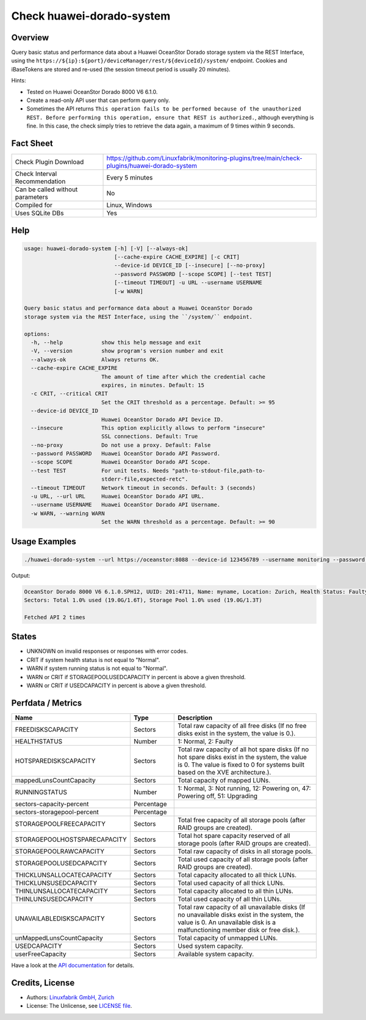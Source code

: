 Check huawei-dorado-system
==========================

Overview
--------

Query basic status and performance data about a Huawei OceanStor Dorado storage system via the REST Interface, using the ``https://${ip}:${port}/deviceManager/rest/${deviceId}/system/`` endpoint. Cookies and iBaseTokens are stored and re-used (the session timeout period is usually 20 minutes).

Hints:

* Tested on Huawei OceanStor Dorado 8000 V6 6.1.0.
* Create a read-only API user that can perform query only.
* Sometimes the API returns ``This operation fails to be performed because of the unauthorized REST. Before performing this operation, ensure that REST is authorized.``, although everything is fine. In this case, the check simply tries to retrieve the data again, a maximum of 9 times within 9 seconds.


Fact Sheet
----------

.. csv-table::
    :widths: 30, 70
    
    "Check Plugin Download",                "https://github.com/Linuxfabrik/monitoring-plugins/tree/main/check-plugins/huawei-dorado-system"
    "Check Interval Recommendation",        "Every 5 minutes"
    "Can be called without parameters",     "No"
    "Compiled for",                         "Linux, Windows"
    "Uses SQLite DBs",                      "Yes"


Help
----

.. code-block:: text

    usage: huawei-dorado-system [-h] [-V] [--always-ok]
                                [--cache-expire CACHE_EXPIRE] [-c CRIT]
                                --device-id DEVICE_ID [--insecure] [--no-proxy]
                                --password PASSWORD [--scope SCOPE] [--test TEST]
                                [--timeout TIMEOUT] -u URL --username USERNAME
                                [-w WARN]

    Query basic status and performance data about a Huawei OceanStor Dorado
    storage system via the REST Interface, using the ``/system/`` endpoint.

    options:
      -h, --help            show this help message and exit
      -V, --version         show program's version number and exit
      --always-ok           Always returns OK.
      --cache-expire CACHE_EXPIRE
                            The amount of time after which the credential cache
                            expires, in minutes. Default: 15
      -c CRIT, --critical CRIT
                            Set the CRIT threshold as a percentage. Default: >= 95
      --device-id DEVICE_ID
                            Huawei OceanStor Dorado API Device ID.
      --insecure            This option explicitly allows to perform "insecure"
                            SSL connections. Default: True
      --no-proxy            Do not use a proxy. Default: False
      --password PASSWORD   Huawei OceanStor Dorado API Password.
      --scope SCOPE         Huawei OceanStor Dorado API Scope.
      --test TEST           For unit tests. Needs "path-to-stdout-file,path-to-
                            stderr-file,expected-retc".
      --timeout TIMEOUT     Network timeout in seconds. Default: 3 (seconds)
      -u URL, --url URL     Huawei OceanStor Dorado API URL.
      --username USERNAME   Huawei OceanStor Dorado API Username.
      -w WARN, --warning WARN
                            Set the WARN threshold as a percentage. Default: >= 90


Usage Examples
--------------

.. code-block:: bash

    ./huawei-dorado-system --url https://oceanstor:8088 --device-id 123456789 --username monitoring --password mypass

Output:

.. code-block:: text

    OceanStor Dorado 8000 V6 6.1.0.SPH12, UUID: 201:4711, Name: myname, Location: Zurich, Health Status: Faulty (2) [CRITICAL], Running Status: Powering off (47) [WARNING]
    Sectors: Total 1.0% used (19.0G/1.6T), Storage Pool 1.0% used (19.0G/1.3T)

    Fetched API 2 times


States
------

* UNKNOWN on invalid responses or responses with error codes.
* CRIT if system health status is not equal to "Normal".
* WARN if system running status is not equal to "Normal".
* WARN or CRIT if STORAGEPOOLUSEDCAPACITY in percent is above a given threshold.
* WARN or CRIT if USEDCAPACITY in percent is above a given threshold.


Perfdata / Metrics
------------------

.. csv-table::
    :widths: 25, 15, 60
    :header-rows: 1
    
    Name,                                       Type,               Description                                           
    FREEDISKSCAPACITY,                          Sectors,            "Total raw capacity of all free disks (If no free disks exist in the system, the value is 0.)."
    HEALTHSTATUS,                               Number,             "1: Normal, 2: Faulty"
    HOTSPAREDISKSCAPACITY,                      Sectors,            "Total raw capacity of all hot spare disks (If no hot spare disks exist in the system, the value is 0. The value is fixed to 0 for systems built based on the XVE architecture.)."
    mappedLunsCountCapacity,                    Sectors,            "Total capacity of mapped LUNs."
    RUNNINGSTATUS,                              Number,             "1: Normal, 3: Not running, 12: Powering on, 47: Powering off, 51: Upgrading"
    sectors-capacity-percent,                   Percentage,         
    sectors-storagepool-percent,                Percentage,         
    STORAGEPOOLFREECAPACITY,                    Sectors,            "Total free capacity of all storage pools (after RAID groups are created)."
    STORAGEPOOLHOSTSPARECAPACITY,               Sectors,            "Total hot spare capacity reserved of all storage pools (after RAID groups are created)."
    STORAGEPOOLRAWCAPACITY,                     Sectors,            "Total raw capacity of disks in all storage pools."
    STORAGEPOOLUSEDCAPACITY,                    Sectors,            "Total used capacity of all storage pools (after RAID groups are created)."
    THICKLUNSALLOCATECAPACITY,                  Sectors,            "Total capacity allocated to all thick LUNs."
    THICKLUNSUSEDCAPACITY,                      Sectors,            "Total used capacity of all thick LUNs."
    THINLUNSALLOCATECAPACITY,                   Sectors,            "Total capacity allocated to all thin LUNs."
    THINLUNSUSEDCAPACITY,                       Sectors,            "Total used capacity of all thin LUNs."
    UNAVAILABLEDISKSCAPACITY,                   Sectors,            "Total raw capacity of all unavailable disks (If no unavailable disks exist in the system, the value is 0. An unavailable disk is a malfunctioning member disk or free disk.)."
    unMappedLunsCountCapacity,                  Sectors,            "Total capacity of unmapped LUNs."
    USEDCAPACITY,                               Sectors,            "Used system capacity."
    userFreeCapacity,                           Sectors,            "Available system capacity."

Have a look at the `API documentation <https://support.huawei.com/enterprise/en/doc/EDOC1100144155/387d790e/overview>`_ for details.


Credits, License
----------------

* Authors: `Linuxfabrik GmbH, Zurich <https://www.linuxfabrik.ch>`_
* License: The Unlicense, see `LICENSE file <https://unlicense.org/>`_.
